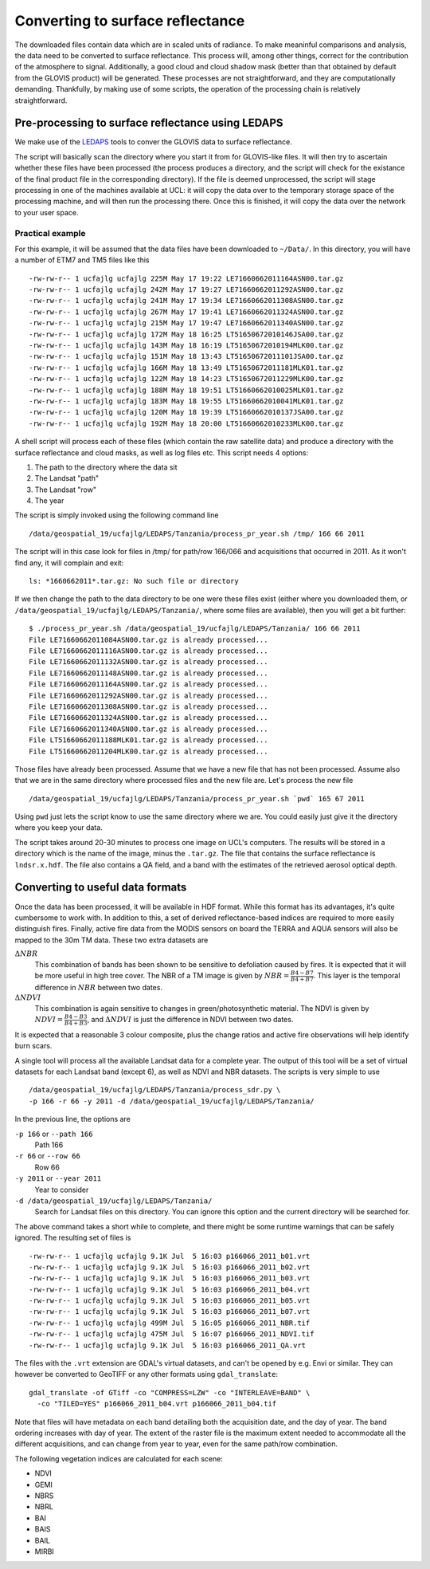 *******************************************************************
Converting to surface reflectance
*******************************************************************

The downloaded files contain data which are in scaled units of radiance.
To make meaninful comparisons and analysis, the data need to be 
converted to surface reflectance. This process will, among other things,
correct for the contribution of the atmosphere to signal. Additionally,
a good cloud and cloud shadow mask (better than that obtained by default
from the GLOVIS product) will be generated. These processes are not
straightforward, and they are computationally demanding. Thankfully,
by making use of some scripts, the operation of the processing chain is
relatively straightforward.

Pre-processing to surface reflectance using LEDAPS
--------------------------------------------------------

We make use of the `LEDAPS <http://ledapsweb.nascom.nasa.gov/>`_ tools
to conver the GLOVIS data to surface reflectance.

The script will basically scan the directory where you start it from
for GLOVIS-like files. It will then try to ascertain whether these
files have been processed (the process produces a directory, and the
script will check for the existance of the final product file in the
corresponding directory). If the file is deemed unprocessed, the script
will stage processing in one of the machines available at UCL: it will
copy the data over to the temporary storage space of the processing 
machine, and will then run the processing there. Once this is finished,
it will copy the data over the network to your user space.

Practical example
===================

For this example, it will be assumed that the data files have been
downloaded to ``~/Data/``. In this directory, you will have a number
of ETM7 and TM5 files like this ::

-rw-rw-r-- 1 ucfajlg ucfajlg 225M May 17 19:22 LE71660662011164ASN00.tar.gz
-rw-rw-r-- 1 ucfajlg ucfajlg 242M May 17 19:27 LE71660662011292ASN00.tar.gz
-rw-rw-r-- 1 ucfajlg ucfajlg 241M May 17 19:34 LE71660662011308ASN00.tar.gz
-rw-rw-r-- 1 ucfajlg ucfajlg 267M May 17 19:41 LE71660662011324ASN00.tar.gz
-rw-rw-r-- 1 ucfajlg ucfajlg 215M May 17 19:47 LE71660662011340ASN00.tar.gz
-rw-rw-r-- 1 ucfajlg ucfajlg 172M May 18 16:25 LT51650672010146JSA00.tar.gz
-rw-rw-r-- 1 ucfajlg ucfajlg 143M May 18 16:19 LT51650672010194MLK00.tar.gz
-rw-rw-r-- 1 ucfajlg ucfajlg 151M May 18 13:43 LT51650672011101JSA00.tar.gz
-rw-rw-r-- 1 ucfajlg ucfajlg 166M May 18 13:49 LT51650672011181MLK01.tar.gz
-rw-rw-r-- 1 ucfajlg ucfajlg 122M May 18 14:23 LT51650672011229MLK00.tar.gz
-rw-rw-r-- 1 ucfajlg ucfajlg 188M May 18 19:51 LT51660662010025MLK01.tar.gz
-rw-rw-r-- 1 ucfajlg ucfajlg 183M May 18 19:55 LT51660662010041MLK01.tar.gz
-rw-rw-r-- 1 ucfajlg ucfajlg 120M May 18 19:39 LT51660662010137JSA00.tar.gz
-rw-rw-r-- 1 ucfajlg ucfajlg 192M May 18 20:00 LT51660662010233MLK00.tar.gz

A shell script will process each of these files (which contain the raw
satellite data) and produce a directory with the surface reflectance and
cloud masks, as well as log files etc. This script needs 4 options:

#. The path to the directory where the data sit
#. The Landsat "path"
#. The Landsat "row"
#. The year

The script is simply invoked using the following command line ::

/data/geospatial_19/ucfajlg/LEDAPS/Tanzania/process_pr_year.sh /tmp/ 166 66 2011

The script will in this case look for files in /tmp/ for path/row 166/066
and acquisitions that occurred in 2011. As it won't find any, it will
complain and exit: ::

 ls: *1660662011*.tar.gz: No such file or directory

If we then change the path to the data directory to be one were these
files exist (either where you downloaded them, or 
``/data/geospatial_19/ucfajlg/LEDAPS/Tanzania/``, where some files are
available), then you will get a bit further: ::

 $ ./process_pr_year.sh /data/geospatial_19/ucfajlg/LEDAPS/Tanzania/ 166 66 2011
 File LE71660662011084ASN00.tar.gz is already processed...
 File LE71660662011116ASN00.tar.gz is already processed...
 File LE71660662011132ASN00.tar.gz is already processed...
 File LE71660662011148ASN00.tar.gz is already processed...
 File LE71660662011164ASN00.tar.gz is already processed...
 File LE71660662011292ASN00.tar.gz is already processed...
 File LE71660662011308ASN00.tar.gz is already processed...
 File LE71660662011324ASN00.tar.gz is already processed...
 File LE71660662011340ASN00.tar.gz is already processed...
 File LT51660662011188MLK01.tar.gz is already processed...
 File LT51660662011204MLK00.tar.gz is already processed...

Those files have already been processed. Assume that we have a new
file that has not been processed. Assume also that we are in the same
directory where processed files and the new file are. Let's process 
the new file ::

/data/geospatial_19/ucfajlg/LEDAPS/Tanzania/process_pr_year.sh `pwd` 165 67 2011

Using ``pwd`` just lets the script know to use the same directory
where we are. You could easily just give it the directory where you
keep your data.

The script takes around 20-30 minutes to process one image on UCL's
computers. The results will be stored in a directory which is the
name of the image, minus the ``.tar.gz``. The file that contains the
surface reflectance is ``lndsr.x.hdf``. The file also contains a QA
field, and a band with the estimates of the retrieved aerosol optical 
depth.

Converting to useful data formats
-----------------------------------------

Once the data has been processed, it will be available in HDF format.
While this format has its advantages, it's quite cumbersome to work
with. In addition to this, a set of derived reflectance-based indices
are required to more easily distinguish fires. Finally, active fire
data from the MODIS sensors on board the TERRA and AQUA sensors will also
be mapped to the 30m TM data. These two extra datasets are

:math:`\Delta NBR`
  This combination of bands has been shown to be sensitive to defoliation caused by fires. It is expected that it will be more useful in high tree cover. The NBR of a TM image is given by :math:`NBR=\frac{B4-B7}{B4+B7}`. This layer is the temporal difference in :math:`NBR` between two dates.
  
:math:`\Delta NDVI`
  This combination is again sensitive to changes in green/photosynthetic material. The NDVI is given by :math:`NDVI=\frac{B4-B3}{B4+B3}`, and :math:`\Delta NDVI` is just the difference in NDVI between two dates.
 
It is expected that a reasonable 3 colour composite, plus the  change
ratios and active fire observations will help identify burn scars.

A single tool will process all the available Landsat data for a complete 
year. The output of this tool will be a set of virtual datasets for each
Landsat band (except 6), as well as NDVI and NBR datasets. The scripts
is very simple to use ::

  /data/geospatial_19/ucfajlg/LEDAPS/Tanzania/process_sdr.py \
  -p 166 -r 66 -y 2011 -d /data/geospatial_19/ucfajlg/LEDAPS/Tanzania/
  
In the previous line, the options are

``-p 166`` or ``--path 166``
  Path 166
  
``-r 66`` or ``--row 66``
  Row 66
  
``-y 2011`` or ``--year 2011``
  Year to consider
  
``-d /data/geospatial_19/ucfajlg/LEDAPS/Tanzania/``
  Search for Landsat files on this directory. You can ignore this option and the current directory will be searched for.
  
The above command takes a short while to complete, and there might be
some runtime warnings that can be safely ignored. The resulting set of
files is ::

  -rw-rw-r-- 1 ucfajlg ucfajlg 9.1K Jul  5 16:03 p166066_2011_b01.vrt
  -rw-rw-r-- 1 ucfajlg ucfajlg 9.1K Jul  5 16:03 p166066_2011_b02.vrt
  -rw-rw-r-- 1 ucfajlg ucfajlg 9.1K Jul  5 16:03 p166066_2011_b03.vrt
  -rw-rw-r-- 1 ucfajlg ucfajlg 9.1K Jul  5 16:03 p166066_2011_b04.vrt
  -rw-rw-r-- 1 ucfajlg ucfajlg 9.1K Jul  5 16:03 p166066_2011_b05.vrt
  -rw-rw-r-- 1 ucfajlg ucfajlg 9.1K Jul  5 16:03 p166066_2011_b07.vrt
  -rw-rw-r-- 1 ucfajlg ucfajlg 499M Jul  5 16:05 p166066_2011_NBR.tif
  -rw-rw-r-- 1 ucfajlg ucfajlg 475M Jul  5 16:07 p166066_2011_NDVI.tif
  -rw-rw-r-- 1 ucfajlg ucfajlg 9.1K Jul  5 16:03 p166066_2011_QA.vrt
  
The files with the ``.vrt`` extension are GDAL's virtual datasets, and
can't be opened by e.g. Envi or similar. They can however be converted
to GeoTIFF or any other formats using ``gdal_translate``::

  gdal_translate -of GTiff -co "COMPRESS=LZW" -co "INTERLEAVE=BAND" \
    -co "TILED=YES" p166066_2011_b04.vrt p166066_2011_b04.tif

Note that files will have metadata on each band detailing both the 
acquisition date, and the day of year. The band ordering increases with
day of year. The extent of the raster file is the maximum extent 
needed to accommodate all the different acquisitions, and can change
from year to year, even for the same path/row combination.

The following vegetation indices are calculated for each scene:

* NDVI
* GEMI
* NBRS
* NBRL
* BAI
* BAIS
* BAIL
* MIRBI



  


.. todo::

   These tools do not yet exist. 
